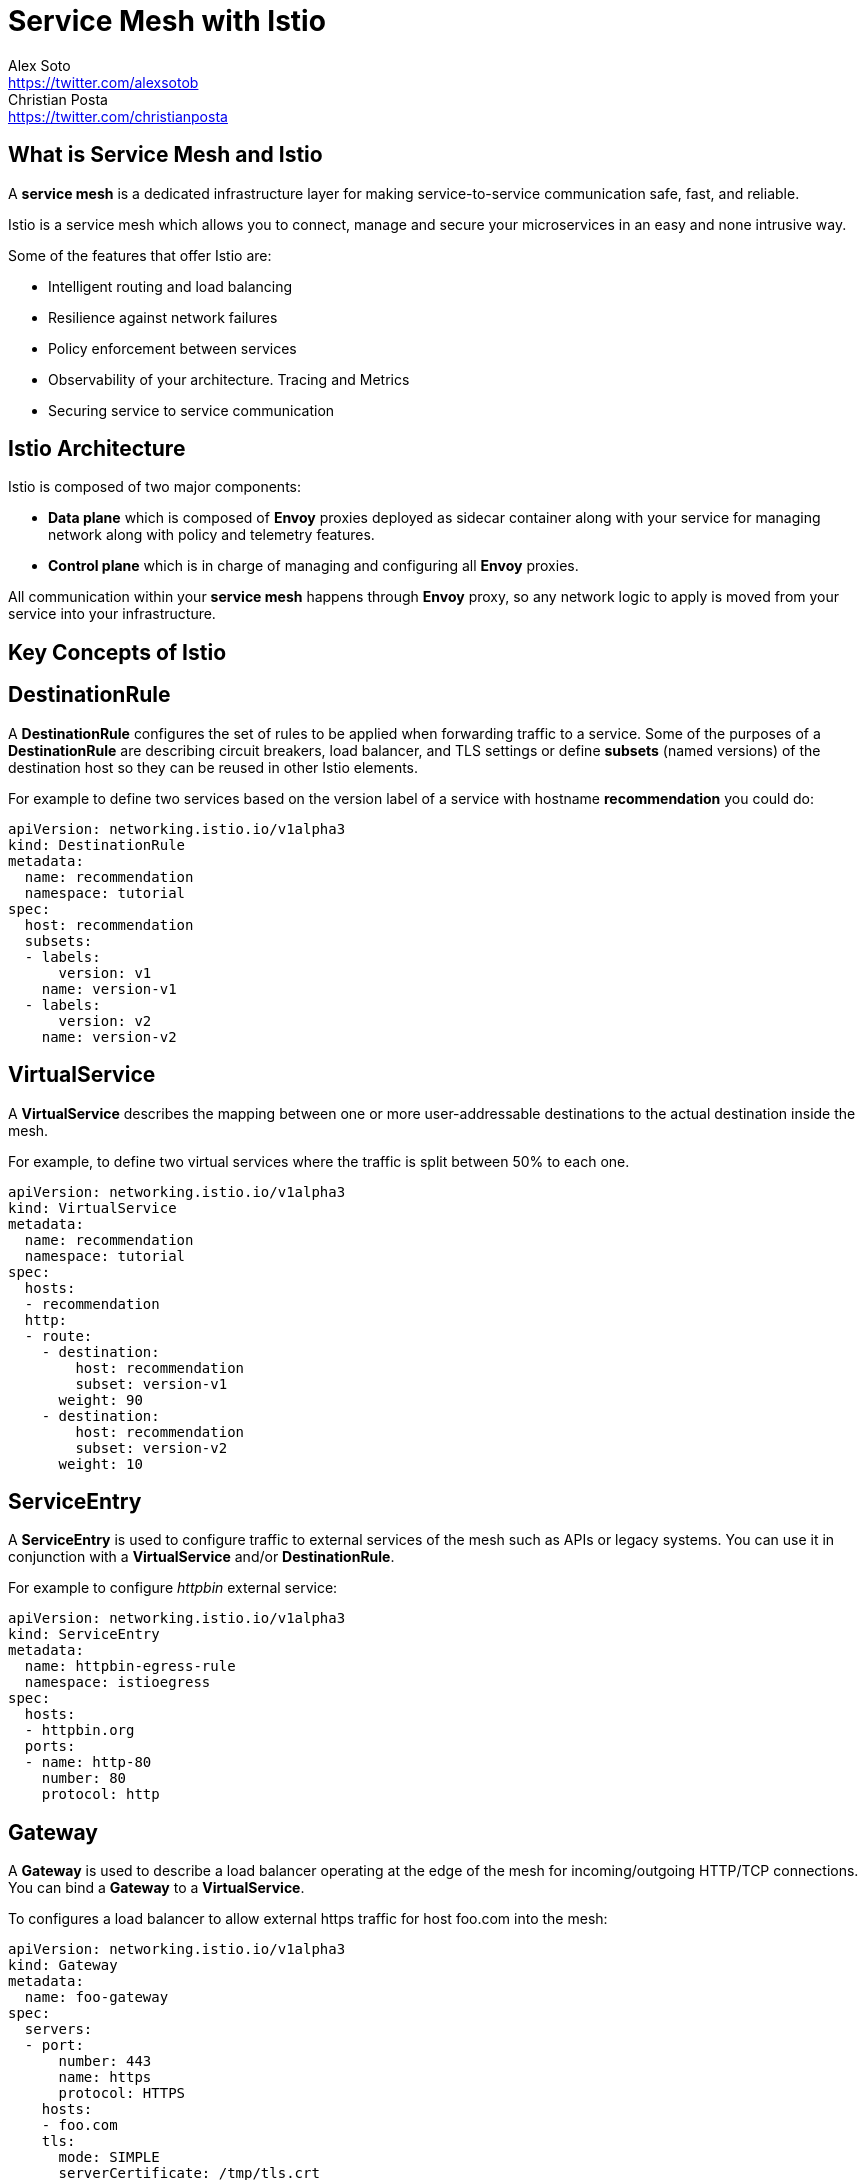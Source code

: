 = Service Mesh with Istio
Alex Soto <https://twitter.com/alexsotob>; Christian Posta <https://twitter.com/christianposta>
:authorbio_1: Java Champion and SW Engineer at Red Hat
:authorbio_2: Chief Architect at Red Hat
:pdf-width: 508mm
:pdf-height: 361mm


== What is Service Mesh and Istio

A *service mesh* is a dedicated infrastructure layer for making service-to-service communication safe, fast, and reliable.

Istio is a service mesh which allows you to connect, manage and secure your microservices in an easy and none intrusive way.

Some of the features that offer Istio are:

* Intelligent routing and load balancing
* Resilience against network failures
* Policy enforcement between services
* Observability of your architecture. Tracing and Metrics
* Securing service to service communication

== Istio Architecture

Istio is composed of two major components:

* **Data plane** which is composed of *Envoy* proxies deployed as sidecar container along with your service for managing network along with policy and telemetry features.
* **Control plane** which is in charge of managing and configuring all *Envoy* proxies.

All communication within your *service mesh* happens through *Envoy* proxy, so any network logic to apply is moved from your service into your infrastructure.

== Key Concepts of Istio

== DestinationRule

A *DestinationRule* configures the set of rules to be applied when forwarding traffic to a service.
Some of the purposes of a *DestinationRule* are describing circuit breakers, load balancer, and TLS settings or define *subsets* (named versions) of the destination host so they can be reused in other Istio elements.

For example to define two services based on the version label of a service with hostname *recommendation* you could do:

```yaml
apiVersion: networking.istio.io/v1alpha3
kind: DestinationRule
metadata:
  name: recommendation
  namespace: tutorial
spec:
  host: recommendation
  subsets:
  - labels:
      version: v1
    name: version-v1
  - labels:
      version: v2
    name: version-v2
```

== VirtualService

A *VirtualService* describes the mapping between one or more user-addressable destinations to the actual destination inside the mesh.

For example, to define two virtual services where the traffic is split between 50% to each one.

```yaml
apiVersion: networking.istio.io/v1alpha3
kind: VirtualService
metadata:
  name: recommendation
  namespace: tutorial
spec:
  hosts:
  - recommendation
  http:
  - route:
    - destination:
        host: recommendation
        subset: version-v1
      weight: 90
    - destination:
        host: recommendation
        subset: version-v2
      weight: 10
```

== ServiceEntry

A *ServiceEntry* is used to configure traffic to external services of the mesh such as APIs or legacy systems.
You can use it in conjunction with a *VirtualService* and/or *DestinationRule*.

For example to configure _httpbin_ external service:

```yaml
apiVersion: networking.istio.io/v1alpha3
kind: ServiceEntry
metadata:
  name: httpbin-egress-rule
  namespace: istioegress
spec:
  hosts:
  - httpbin.org
  ports:
  - name: http-80
    number: 80
    protocol: http
```

== Gateway

A *Gateway* is used to describe a load balancer operating at the edge of the mesh for incoming/outgoing HTTP/TCP connections.
You can bind a *Gateway* to a *VirtualService*.

To configures a load balancer to allow external https traffic for host foo.com into the mesh:

```yaml
apiVersion: networking.istio.io/v1alpha3
kind: Gateway
metadata:
  name: foo-gateway
spec:
  servers:
  - port:
      number: 443
      name: https
      protocol: HTTPS
    hosts:
    - foo.com
    tls:
      mode: SIMPLE
      serverCertificate: /tmp/tls.crt
      privateKey: /tmp/tls.key
```

<<<

== Getting started with Istio

*Istio* can be installed with _automatic sidecar injection_ or without it.
We recommend as starting point *without* _automatic sidecar injection_ so you understand each of the steps.

== Installing Istio

First you need to download Istio and register in `PATH`:

```bash
open https://github.com/istio/istio/releases/

cd istio-1.0.2
export ISTIO_HOME=`pwd`
export PATH=$ISTIO_HOME/bin:$PATH
```

You can install Istio into Kubernetes cluster by either using `helm install` or `helm template`.

```yaml
$ helm template install/kubernetes/helm/istio \
    --name istio --namespace istio-system \
    --set sidecarInjectorWebhook.enabled=false \
    > $HOME/istio.yaml

kubectl create namespace istio-system
kubectl create -f $HOME/istio.yaml
```

Wait until all pods are up and running.

<<<

== Intelligent Routing

Routing some percentage of traffic between two versions of recommendation service:

```yaml
apiVersion: networking.istio.io/v1alpha3
kind: VirtualService
metadata:
  name: recommendation
  namespace: tutorial
spec:
  hosts:
  - recommendation
  http:
  - route:
    - destination:
        host: recommendation
        subset: version-v1
      weight: 75
    - destination:
        host: recommendation
        subset: version-v2
      weight: 25
```

Routing to a specific version in case of prefixed URI and cookie with a value matching a regular expression:

```yaml
spec:
  hosts:
  - ratings
  http:
  - match:
    - headers:
        cookie:
          regex: "^(.*?;)?(user=jason)(;.*)?"
        uri:
          prefix: "/ratings/v2/"
    route:
    - destination:
        host: ratings
        subset: version-v2
```

<<<

Possible **match** options:

|===
|	Field		          | Type          |Description

a|	**uri**
a| `StringMatch`
a| URI value to match. `exact`, `prefix`, `regex`

a| **scheme**
a| `StringMatch`
a| URI Scheme to match. `exact`, `prefix`, `regex`

a| **method**
a| `StringMatch`
a| Http Method to match. `exact`, `prefix`, `regex`

a| **authority**
a| `StringMatch`
a| Http Authority value to match. `exact`, `prefix`, `regex`

a| **headers**
a| `map<string, StringMatch>`
a| Headers key/value. `exact`, `prefix`, `regex`

a| **port**
a| int
a| Set port being addressed. If only one port exposed, not required

a| **sourceLabels**
a| `map<string, string`>
a| Caller labels to match

a| **gateways**
a| string[]
a| Names of the gateways where rule is applied to.
|===

<<<

[.single-block]
--
Sending traffic depending on caller labels:

```yaml
- match:
  - sourceLabels:
      app: preference
      version: v2
  route:
  - destination:
      host: recommendation
      subset: version-v2
- route:
  - destination:
      host: recommendation
      subset: version-v1
```

When caller contains labels `app=preference` and `version=v2` traffic is routed to **subset** `version-v2` if not routed to `version-v1`

Mirroring traffic between two versions:

```yaml
spec:
  hosts:
  - recommendation
  http:
  - route:
    - destination:
        host: recommendation
        subset: version-v1
    mirror:
      host: recommendation
      subset: version-v2
```

For routing purposes `VirtualService` also supports **redirects**, **rewrites**, **corsPolicies** or *appending* custom headers.

Apart from HTTP rules, `VirtualService` also supports matchers at _tcp_ level.

```yaml
spec:
  hosts:
  - postgresql
  tcp:
  - match:
    - port: 5432
      sourceSubnet: "172.17.0.0/16"
    route:
    - destination:
        host: postgresql
        port:
          number: 5555
```
--

Possible **match** options at _tcp_ level:

<<<

|===	
| Field | Type | Description
 
a| **destinationSubnet**
a| string
a| IPv4 or IPv6 of destination with optional subnet

a| **port**
a| int
a| Set port being addressed. If only one port exposed, not required

a| **sourceSubnet**
a| string
a| IPv4 or IPv6 of source with optional subnet

a| **sourceLabels**
a| `map<string, string`>
a| Caller labels to match

a| **gateways**
a| string[]
a| Names of the gateways where rule is applied to
|===

== Resilience

Retry 3 times when things go wrong before throwing the error upstream.

```yaml
apiVersion: networking.istio.io/v1alpha3
kind: VirtualService
metadata:
  name: recommendation
  namespace: tutorial
spec:
  hosts:
  - recommendation
  http:
  - retries:
      attempts: 3
      perTryTimeout: 4.000s
    route:
    - destination:
        host: recommendation
        subset: version-v1
```

You can add timeouts to communications, for example aborting call after 1 second:

```yaml
http:
- route:
  - destination:
      host: recommendation
  timeout: 1.000s
```

<<<

If the request is forwarded to a certain instance and it fails (e.g. returns a 50x error code), 
then this instance of an instance/pod is ejected to serve any other client request for an amount of time.
In next example there must occur 5 consecutive errors before pod is ejected, ejection analysis occurs every 15 seconds, in case of ejection host will be ejected for 2 minutes and any host can be ejected.

```yaml
apiVersion: networking.istio.io/v1alpha3
kind: DestinationRule
metadata:
  name: recommendation
  namespace: tutorial
spec:
  host: recommendation
  trafficPolicy:
    outlierDetection:
      baseEjectionTime: 2m
      consecutiveErrors: 5
      interval: 15.000s
      maxEjectionPercent: 100
  subsets:
```

`trafficPolicy` can be applied at subset level to make it specific to a subset instead of all them.

You can also create connection pools at _tcp_ and _http_ level:

```yaml
trafficPolicy:
  connectionPool:
    http:
      http1MaxPendingRequests: 100
      http2MaxRequests: 100
      maxRequestsPerConnection: 1
    tcp:
      maxConnections: 100
      connectTimeout: 50ms
```

Traffic Policy possible values:

|===	
| Field | Type | Description

a|	**loadbalancer**
a| `LoadBalancerSettings`
a| Controlling load blancer algorithm

a| **connectionPool**
a| `ConnectionPoolSettings`
a| Controlling connection pool

a| **outlierDetection**
a| `OutlierDetection`
a| Controlling eviction of unhealthy hosts

a| **tls**
a| `TLSSettings`
a| TLS settings for connections

a| **portLevelSettings**
a| `PortTrafficPolicy[]`
a| Traffic policies specific to concrete ports
|===


== Policy Enforcement

Istio provides a model to enforce authorization policies in the communication between policies.
You can, for example, black-list or white-list intercommunication between services or add some quota.

You can configure that preference service only allows requests from the recommendation service.

```yaml
apiVersion: "config.istio.io/v1alpha2"
kind: listchecker
metadata:
  name: preferencewhitelist
spec:
  overrides: ["recommendation"]
  blacklist: false
```

```yaml
apiVersion: "config.istio.io/v1alpha2"
kind: listentry
metadata:
  name: preferencesource
spec:
  value: source.labels["app"]
---
apiVersion: "config.istio.io/v1alpha2"
kind: rule
metadata:
  name: checkfromcustomer
spec:
  match: destination.labels["app"] == "preference"
  actions:
  - handler: preferencewhitelist.listchecker
    instances:
    - preferencesource.listentry
```

Source part is configured by using `listchecker` (to provide the list of allows hosts) and `listentry` (to configure how to get whitelist value from the request) elements.
Destination part and rule is configured by using the `rule` element.

|===	
| Field | Type | Description

a|	**providerUrl**
a| string
a| Url where to load the list to check against, can be empty

a| **refreshInterval**
a| `Duration`
a| How often provider is polled

a| **ttl**
a| `Duration`
a| How long keep list before discarding it

a| **cachingInterval**
a| `Duration`
a| How long a caller can cache an answer befoer ask again

a| **cachingUseCount**
a| int
a| Number of times a caller can use a cached answer

a| **overrides**
a| string[]
a| List of entries consulted first before `providerUrl`

a| **entryType**
a| `ListEntryType`
a| The kind (`STRINGS`, `CASE_INSENSITIVE_STRINGS`, `IP_ADDRESSES, `REGEX`) of list entry and overrides

a| **blacklist**
a| boolean
a| the list operates as a blacklist or a whitelist
|===


== Telemetry, Monitoring and Tracing

Isito comes with observability in mind providing out-of-the-box integration with Prometheus/Graphana and Jaeger.

== Service to Service Security

You can secure the communication between all services by enabling mutual TLS (peer authentication).

First, you need to enable mutual TLS.

You can enable it globally:

```yaml
apiVersion: "authentication.istio.io/v1alpha1"
kind: "MeshPolicy"
metadata:
  name: "default"
spec:
  peers:
  - mtls: {}
```

[.single-block]
--

Or by namespace:

```yaml
apiVersion: "authentication.istio.io/v1alpha1"
kind: "Policy"
metadata:
  name: "default"
  namespace: "tutorial"
spec:
  peers:
  - mtls: {}
```
--

Applying mTLS to specific destination and port:

```yaml
spec:
  target:
  - name: preference
    ports:
    - number: 9000
```

If `ports` not set then it is applied to all ports.

|===
|	Field | Type | Description

a| **peers**
a| `PeerAuthentication`

`Method[]`
a| List of authentication methods for peer auth

a| **peerIsOptional**
a| boolean
a| Accept request when none of the peer authentication methods defined are satisfied

a| **targets**
a| `TargetSelector[]`
a| Destinations where policy should be applied on. Enabled all by default

a| **origins**
a| `OriginAuthentication`

`Method[]`
a| List of authentication methods for origin auth

a| **originIsOptional**
a| boolean
a| Accept request when none of the origin authentication methods defined are satisfied

a| **principalBinding**
a| `PrincipalBinding`
a| Peer or origin identity should be use for principal. USE_PEER by default
|===

End user authentication (origin authentication) using JWT:

```yaml
spec:
  origins:
  - jwt:
      issuer: "https://keycloak/auth/realms/istio"
      audiences:
      - "customer-tutorial"
      jwksUri: > 
        https://keycloak/auth/realms/istio
        /protocol/openid-connect/certs
  principaBinding: USE_ORIGIN
```

At this time, `Origins` only support JWT. Possible values for JWT are:

|===
|	Field | Type | Description

a| **issuer**
a| string
a| Issuer of the token

a| **audiences**
a| string[]
a| List of JWT _audiences_ allowed to access

a| **jwksUri**
a| string
a| URL of the public key to validate signature

a| **jwtParams**
a| string[]
a| JWT is sent in a query parameter

a| **jwtHeaders**
a| string[]
a| JWT is sent in a request header. If empty `Authorization: Bearer $token`
|===  

After enabling mTLS, you need to configure it at the client side by using a `DestinationRule`.
Need to set which hosts communicate through mTLS using `host` field. 

```yaml
apiVersion: "networking.istio.io/v1alpha3"
kind: "DestinationRule"
metadata:
  name: "default"
  namespace: "tutorial"
spec:
  host: "*.tutorial.svc.cluster.local"
  trafficPolicy:
    tls:
      mode: ISTIO_MUTUAL
```

If **ISTIO_MUTUAL** is set, Istio configures client certificate, private key and CA crtificates with its internal implementation.

You can set other options to have more deep control of certificates, CAs by using next properties:

|===
|	Field| Type | Description

| **httpsRedirect**
| boolean
| Send 301 redirect when communication is using HTTP asking to use HTTPS

| **mode**
| `TLSmode`
| How TLS is enforced. Values _PASSTHROUGH_, _SIMPLE_, _MUTUAL_

| **serverCertificate**
| string
| The location to the file of the server-side TLS certificate

| **privateKey**
| string
| The location to the file of the server's private key

| **caCertificates**
| string
| The location to the file of the certificate authority certificates

| **subjectAltNames**
| string[]
| Alternate names to verify the subject identity
|===
